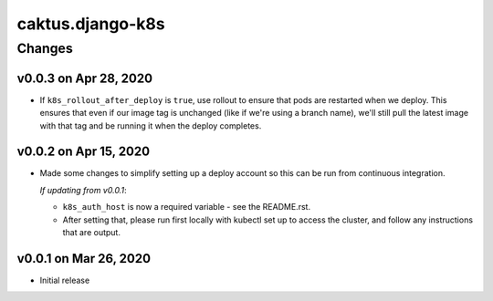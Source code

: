 caktus.django-k8s
=================


Changes
-------

v0.0.3 on Apr 28, 2020
~~~~~~~~~~~~~~~~~~~~~~

* If ``k8s_rollout_after_deploy`` is ``true``, use rollout to ensure that pods are restarted
  when we deploy. This ensures that even if our image tag is unchanged (like if
  we're using a branch name), we'll still pull the latest image with that tag and
  be running it when the deploy completes.

v0.0.2 on Apr 15, 2020
~~~~~~~~~~~~~~~~~~~~~~

* Made some changes to simplify setting up a deploy account so this can be run from
  continuous integration.

  *If updating from v0.0.1*:

  * ``k8s_auth_host`` is now a required variable - see the README.rst.
  * After setting that, please run first locally with kubectl set up
    to access the cluster, and follow any instructions that are output.


v0.0.1 on Mar 26, 2020
~~~~~~~~~~~~~~~~~~~~~~

* Initial release
